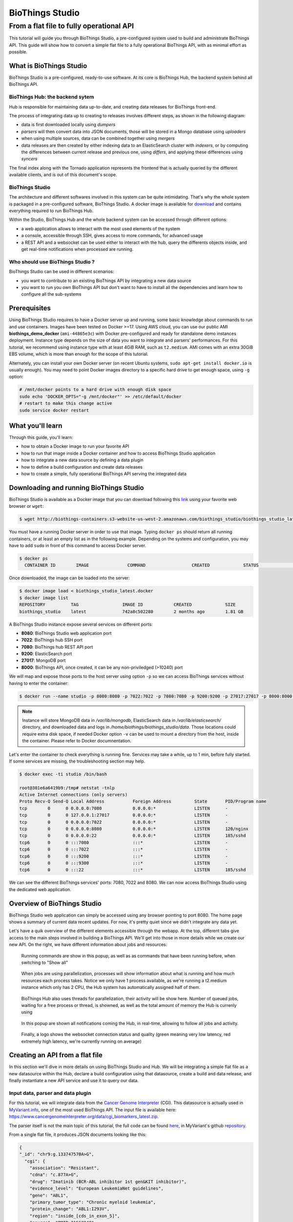 ##############################
BioThings Studio
##############################
------------------------------------------
 From a flat file to fully operational API
------------------------------------------

This tutorial will guide you through BioThings Studio, a pre-configured system used to build
and administrate BioThings API. This guide will show how to convert a simple flat file
to a fully operational BioThings API, with as minimal effort as possible.

************************
What is BioThings Studio
************************

BioThings Studio is a pre-configured, ready-to-use software. At its core is BioThings Hub, the
backend system behind all BioThings API.

BioThings Hub: the backend sytem
^^^^^^^^^^^^^^^^^^^^^^^^^^^^^^^^

Hub is responsible for maintaining data up-to-date, and
creating data releases for BioThings front-end.

The process of integrating data up to creating to releases involves different steps, as shown
in the following diagram:

.. image:: ../_static/hubarch.png
   :width: 70%

* data is first downloaded locally using `dumpers`
* `parsers` will then convert data into JSON documents, those will be stored in a Mongo database using `uploaders`
* when using multiple sources, data can be combined together using `mergers`
* data releases are then created by either indexing data to an ElasticSearch cluster with `indexers`, or
  by computing the differences between current release and previous one, using `differs`, and applying these
  differences using `syncers`

The final index along with the Tornado application represents the frontend that is actually queried by the
different available clients, and is out of this document's scope.

BioThings Studio
^^^^^^^^^^^^^^^^

The architecture and different softwares involved in this system can be quite intimidating. That's why
the whole system is packaged in a pre-configured software, BioThings Studio. A docker image is available
for `download`_ and contains everything required to run BioThings Hub.

.. _download: http://biothings-containers.s3-website-us-west-2.amazonaws.com/biothings_studio/biothings_studio_latest.docker

.. image:: ../_static/hubstack.png
   :width: 70%

Within the Studio, BioThings Hub and the whole backend system can be accessed through different options:

* a web application allows to interact with the most used elements of the system
* a console, accessible through SSH, gives access to more commands, for advanced usage
* a REST API and a websocket can be used either to interact with the hub, query the differents objects inside,
  and get real-time notifications when processed are running.


Who should use BioThings Studio ?
^^^^^^^^^^^^^^^^^^^^^^^^^^^^^^^^^

BioThings Studio can be used in different scenarios:

* you want to contribute to an existing BioThings API by integrating a new data source
* you want to run you own BioThings API but don't want to have to install all the dependencies and
  learn how to configure all the sub-systems


*************
Prerequisites
*************

Using BioThings Studio requires to have a Docker server up and running, some basic knowledge
about commands to run and use containers. Images have been tested on Docker >=17. Using AWS cloud,
you can use our public AMI **biothings_demo_docker** (``ami-44865e3c``) with Docker pre-configured
and ready for standalone demo instances deployment. Instance type depends on the size of data you
want to integrate and parsers' performances. For this tutorial, we recommend using instance type with at least
4GiB RAM, such as ``t2.medium``. AMI comes with an extra 30GiB EBS volume, which is more than enough
for the scope of this tutorial.

Alternately, you can install your own Docker server (on recent Ubuntu systems, ``sudo apt-get install docker.io``
is usually enough). You may need to point Docker images directory to a specific hard drive to get enough space,
using ``-g`` option:

.. code:: bash

  # /mnt/docker points to a hard drive with enough disk space
  sudo echo 'DOCKER_OPTS="-g /mnt/docker"' >> /etc/default/docker
  # restart to make this change active
  sudo service docker restart


*****************
What you'll learn
*****************

Through this guide, you'll learn:

* how to obtain a Docker image to run your favorite API
* how to run that image inside a Docker container and how to access BioThings Studio application
* how to integrate a new data source by defining a data plugin
* how to define a build configuration and create data releases
* how to create a simple, fully operational BioThings API serving the integrated data


****************************************
Downloading and running BioThings Studio
****************************************

BioThings Studio is available as a Docker image that you can download following this `link`_ using your favorite web browser or ``wget``:

.. _link: http://biothings-containers.s3-website-us-west-2.amazonaws.com/biothings_studio/biothings_studio_latest.docker

.. code:: bash

  $ wget http://biothings-containers.s3-website-us-west-2.amazonaws.com/biothings_studio/biothings_studio_latest.docker

You must have a running Docker server in order to use that image. Typing ``docker ps`` should return all running containers, or
at least an empty list as in the following example. Depending on the systems and configuration, you may have to add ``sudo``
in front of this command to access Docker server.

.. code:: bash

  $ docker ps
    CONTAINER ID        IMAGE               COMMAND                  CREATED             STATUS              PORTS      NAMES

Once downloaded, the image can be loaded into the server:

.. code:: bash

  $ docker image load < biothings_studio_latest.docker
  $ docker image list
  REPOSITORY          TAG                 IMAGE ID            CREATED             SIZE
  biothings_studio    latest              742a8c502280        2 months ago        1.81 GB

A BioThings Studio instance expose several services on different ports:

* **8080**: BioThings Studio web application port
* **7022**: BioThings hub SSH port
* **7080**: BioThings hub REST API port
* **9200**: ElasticSearch port
* **27017**: MongoDB port
* **8000**: BioThings API, once created, it can be any non-priviledged (>10240) port

We will map and expose those ports to the host server using option ``-p`` so we can access BioThings services without
having to enter the container:

.. code:: bash

  $ docker run --name studio -p 8080:8080 -p 7022:7022 -p 7080:7080 -p 9200:9200 -p 27017:27017 -p 8000:8000 -d biothings_studio

.. note:: Instance will store MongoDB data in `/var/lib/mongodb`, ElasticSearch data in `/var/lib/elasticsearch/` directory,
   and downloaded data and logs in `/home/biothings/biothings_studio/data`. Those locations could require extra disk space,
   if needed Docker option ``-v`` can be used to mount a directory from the host, inside the container.
   Please refer to Docker documnentation.

Let's enter the container to check everything is running fine. Services may take a while, up to 1 min, before fully started.
If some services are missing, the troubleshooting section may help.

.. code:: bash

  $ docker exec -ti studio /bin/bash

  root@301e6a6419b9:/tmp# netstat -tnlp
  Active Internet connections (only servers)
  Proto Recv-Q Send-Q Local Address           Foreign Address         State       PID/Program name
  tcp        0      0 0.0.0.0:7080            0.0.0.0:*               LISTEN      -
  tcp        0      0 127.0.0.1:27017         0.0.0.0:*               LISTEN      -
  tcp        0      0 0.0.0.0:7022            0.0.0.0:*               LISTEN      -
  tcp        0      0 0.0.0.0:8080            0.0.0.0:*               LISTEN      120/nginx
  tcp        0      0 0.0.0.0:22              0.0.0.0:*               LISTEN      185/sshd
  tcp6       0      0 :::7080                 :::*                    LISTEN      -
  tcp6       0      0 :::7022                 :::*                    LISTEN      -
  tcp6       0      0 :::9200                 :::*                    LISTEN      -
  tcp6       0      0 :::9300                 :::*                    LISTEN      -
  tcp6       0      0 :::22                   :::*                    LISTEN      185/sshd

We can see the different BioThings services' ports: 7080, 7022 and 8080. We can now access BioThings Studio
using the dedicated web application.

****************************
Overview of BioThings Studio
****************************

BioThings Studio web application can simply be accessed using any browser pointing to port 8080. The home page
shows a summary of current data recent updates. For now, it's pretty quiet since we didn't integrate any data yet.


.. image:: ../_static/homeempty.png

Let's have a quik overview of the different elements accessible through the webapp. At the top, different tabs give
access to the main steps involved in building a BioThings API. We'll get into those in more details while we create our
new API. On the right, we have different information about jobs and resources:

.. figure:: ../_static/commands.png
   :width: 600px

   Running commands are show in this popup, as well as as commands that have been running before, when switching to "Show all"

.. figure:: ../_static/processes.png
   :width: 600px

   When jobs are using parallelization, processes will show information about what is running and how much resources each process takes.
   Notice we only have 1 process available, as we're running a t2.medium instance which only has 2 CPU, the Hub system has automatically
   assigned half of them.

.. figure:: ../_static/threads.png
   :width: 600px

   BioThings Hub also uses threads for parallelization, their activity will be show here.
   Number of queued jobs, waiting for a free process or thread, is showned, as well as the total amount of memory the Hub
   is currenly using

.. figure:: ../_static/notifs.png
   :width: 600px

   In this popup are shown all notifications coming the Hub, in real-time, allowing to follow all jobs and activity.

.. figure:: ../_static/websocket.png
   :width: 600px

   Finally, a logo shows the websocket connection status and quality (green meaning very low latency, red extremely high latency, we're currently running
   on average)

********************************
Creating an API from a flat file
********************************

In this section we'll dive in more details on using BioThings Studio and Hub. We will be integrating a simple flat file as a new datasource
within the Hub, declare a build configuration using that datasource, create a build and data release, and finally instantiate a new API service
and use it to query our data.

Input data, parser and data plugin
^^^^^^^^^^^^^^^^^^^^^^^^^^^^^^^^^^

For this tutorial, we will integrate data from the `Cancer Genome Interpreter`_ (CGI). This datasource is actually used in `MyVariant.info`_, one of the most used
BioThings API. The input file is available here: https://www.cancergenomeinterpreter.org/data/cgi_biomarkers_latest.zip.

.. _`Cancer Genome Interpreter`: https://www.cancergenomeinterpreter.org
.. _`MyVariant.info`: https://myvariant.info

The parser itself is not the main topic of this tutorial, the full code can be found `here`__, in MyVariant's github `repository`__.

.. __: https://github.com/biothings/myvariant.info/blob/master/src/hub/dataload/sources/cgi/cgi_parser.py
.. __: https://github.com/biothings/myvariant.info

From a single flat file, it produces JSON documents looking like this:

.. code:: bash

  {
  "_id": "chr9:g.133747570A>G",
    "cgi": {
      "association": "Resistant",
      "cdna": "c.877A>G",
      "drug": "Imatinib (BCR-ABL inhibitor 1st gen&KIT inhibitor)",
      "evidence_level": "European LeukemiaNet guidelines",
      "gene": "ABL1",
      "primary_tumor_type": "Chronic myeloid leukemia",
      "protein_change": "ABL1:I293V",
      "region": "inside_[cds_in_exon_5]",
      "source": "PMID:21562040",
      "transcript": "ENST00000318560"
    }
  }

.. note:: `_id` key is mandatory and represents a unique ID for this document. Type must a string. _id key is
   used when data from multiple datasource is merged together, that process is done according to its value
   (all documents sharing the same _id from different datasources will be merged together).


We can easily create a new datasource and integrate data using BioThings Studio, by declaring a `data plugin`. Such plugin is defined by:

* a github repository, containing everything useful for the datasource
* within that repository, a `manifest.json` where the parser and the input file are declared

The corresponding data plugin repository can be found at https://github.com/sirloon/mvcgi. The manifest file look like this:

.. code:: bash

  {
      "version": "0.1",
      "dumper" : {
          "data_url" : "https://www.cancergenomeinterpreter.org/data/cgi_biomarkers_latest.zip",
          "uncompress" : true
      },
      "uploader" : {
          "parser" : "parser:load_data",
          "ignore_duplicates" : false
      }
  }

* the `dumper` section declares where the input file is, using `data_url` key. Since the input file is a ZIP file, we first need to uncompress the archive, using `uncompress : true`.
* the `uploader` section tells the Hub how to upload JSON documents to MongoDB. `parser` has a special format, `module_name:function_name`. Here, the parsing function is named
  `load_data` and can be found in `parser.py` module. `ignore_duplicates` tells the Hub no duplicated data should be found (all JSON documents have unique IDs).

Let's register that data plugin using the Studio. First, copy the repository URL:

.. image:: ../_static/githuburl.png
   :width: 70%

Moving back to the Studio, click on the |sources| tab, then |menu| icon, this will open a side bar on the left. Click on `New data plugin`, you will be asked to enter the github URL.
Click "OK" to register the data plugin.

.. image:: ../_static/registerdp.png
   :width: 70%

.. |sources| image:: ../_static/sources.png
   :width: 70px
.. |menu| image:: ../_static/menu.png
   :width: 70px

Interpreting the manifest coming with the plugin, BioThings Hub has automatically created for us:

* a `dumper` using HTTP protocol, pointing to the remote file on CGI website. When downloader (or dumping)
  the data source, the dumper will automatically check whether the remote file is more recent than the one
  we may have locally, and decide whether a new version should be downloaded.
* and an `uploader` to which it "attached" the parsing function. This uploader will fetch JSON documents
  from the parser and store those in MongoDB.

Upon registration, the new data source appears

.. image:: ../_static/listdp.png
   :width: 250px

* |dumpicon| is used to trigger the dumper and (if necessary) download remote data
* |uploadicon| will trigger the uploader (note it's automatically triggered if a new version of the data is available)
* |inspecticon| can be used to "inspect" the data, more of that later

.. |dumpicon| image:: ../_static/dumpicon.png
   :width: 25px
.. |uploadicon| image:: ../_static/uploadicon.png
   :width: 25px
.. |inspecticon| image:: ../_static/inspecticon.png
   :width: 25px

Let's open the datasource by clicking on its title to have more information. `Dumper` and `Uploader` tabs are rather empty since
none of these steps have been launched yet. The `Plugin` tab though shows information about the actual source code pulled from the
github repository. As shown, we're currently the HEAD version of the plugin, but if needed, we could freeze the version
by specifiying a git commit hash or a branch/tag name.

.. image:: ../_static/plugintab.png
   :width: 450px

Without further waiting, let's trigger a dump to integrate this new datasource. Either go to `Dump` tab and click on |dumplabelicon|
or click on |sources| to go back to the sources list and click on |dumpicon| at the bottom of the datasource.

.. |dumplabelicon| image:: ../_static/dumplabelicon.png
   :width: 75px

The dumper is triggered, and after few seconds, the uploader is automatically triggered. Commands can be listed by clicking at the top the page. So far
we've run 3 commands to register the plugin, dump the data and upload the JSON documents to MongoDB. All succeeded.

.. image:: ../_static/allcommands.png
   :width: 400px

We also have new notifications as shown by the red number on the right. Let's have a quick look:

.. image:: ../_static/allnotifs.png
   :width: 400px

Going back to the source's details, we can see the `Dumper` has been populated. We now know the
release number, the data folder, when was the last download, how long it tooks to download the file, etc...

.. image:: ../_static/dumptab.png
   :width: 450px

Same for the `Uploader` tab, we now have 323 documents uploaded to MongoDB.

.. image:: ../_static/uploadtab.png
   :width: 450px


Inspecting the data
^^^^^^^^^^^^^^^^^^^

Now that we have integrated a new datasource, we can move forwared. Ultimately, data will be sent to ElasticSearch, an indexing engine.
In order to do so, we need to tell ElasticSearch how the data is structured and which fields should be indexed (and which should not).
This step consists of creating a "mapping", describing the data in ElasticSearch terminology. This can be a tedious process as we would
need to dig into some tough technical details and manually write this mapping. Fortunately, we can ask BioThings Studio to inspect
the data and suggest a mapping for it.

In order to do so, click on `Mapping` tab, then click on |inspectlabelicon|.

.. |inspectlabelicon| image:: ../_static/inspectlabelicon.png
   :width: 75px

We're asked where the Hub can find the data to inspect. Since we successfully uploaded the data, we now have a Mongo collection so we can
directly use this. Click on "OK" to let the Hub work and generate a mapping for us.

.. image:: ../_static/inspectmenu.png
   :width: 70%

Since the collection is very small, inspection is fast, you should have a mapping generated within few seconds.

.. image:: ../_static/inspected.png
   :width: 400px

For each field highlighted in blue, you can decide whether you want the field to be searchable or not, and whether the field should be searched
by default when no specific field is passed when querying the API. Let's click on "gene" field and make it searched by default.

.. image:: ../_static/genefield.png
   :width: 600px

Indeed, by checking the "Search by default" checkbox, we will be able to search for instance gene "ABL1" with ``/query?q=ABL1``
instead of ``/query?q=cgi.gene:ABL1``.

After this modification, you should see |edited| at the top of the mapping, let's save our changes clicking on |savelabelicon|. Also, before
moving forwared, we want to make sure the mapping is valid, let's click on |validatelabelicon|. You should see this success message:

.. |edited| image:: ../_static/edited.png
   :width: 50px
.. |savelabelicon| image:: ../_static/savelabelicon.png
   :width: 75px
.. |validatelabelicon| image:: ../_static/validatelabelicon.png
   :width: 150px

.. image:: ../_static/validated.png
   :width: 500px

.. note:: "Validate on test" means Hub will send the mapping to ElasticSearch by creating a temporary, empty index. It's immediately
   deleted after validation (wheter successful or not). Also, "test" is the name of an environment, by default, and without further
   manual configuration, this is the only development environment available in the Studio, pointing to embedded ElasticSearch server.

Everything looks fine, one last step is to "commit" the mapping, meaning we're ok to use this mapping as the official, registered mapping,
the one that will actually be used by ElasticSearch. Indeed the left side of the page is about inspected mapping, we can re-launch the
inspection as many time as we want, without impacting active/registered mapping (this is usefull when data structure changes). Click on
|commit| then "OK", and you now should see the final, registered mapping on the right:

.. |commit| image:: ../_static/commit.png
   :width: 75px

.. image:: ../_static/registered.png
   :width: 400px

***************
Troubleshooting
***************

We test and make sure, as much as we can, that standalone images are up-to-date and hub is properly running for each
data release. But things can still go wrong...

First make sure all services are running. Enter the container and type ``netstat -tnlp``, you should see
services running on ports (see usual running `services`_). If services running on ports 7080 or 7022 aren't running,
it means the hub has not started. If you just started the instance, wait a little more as services may take a while before
they're fully started and ready.

If after ~1 min, you still don't see the hub running, log to user ``biothings`` and check the starting sequence.

.. note:: Hub is running in a tmux session, under user ``biothings``

.. code:: bash

  # sudo su - biothings
  $ tmux a # recall tmux session

  python -m biothings.bin.autohub
  (pyenv) biothings@a6a6812e2969:~/mygene.info/src$ python -m biothings.bin.autohub
  INFO:root:Hub DB backend: {'module': 'biothings.utils.es', 'host': 'localhost:9200'}
  INFO:root:Hub database: hubdb
  DEBUG:asyncio:Using selector: EpollSelector
  start

You should see something looking like this above. If not, you should see the actual error, and depending on the error, you may be able to
fix it (not enough disk space, etc...). The hub can be started again using ``python -m biothings.bin.autohub`` from within the application
directory (in our case, ``/home/biothings/mygene.info/src/``)

.. note:: Press Control-B then D to dettach the tmux session and let the hub running in background.

Logs are available in ``/data/mygene.info/logs/``. You can have a look at:

* ``dump_*.log`` files for logs about data download
* ``upload_*.log`` files for logs about index update in general (full/incremental)
* ``sync_*.log`` files for logs about incremental update only
* and ``hub_*.log`` files for general logs about the hub process

Finally, you can report issues and request for help, by joining Biothings Google Groups (https://groups.google.com/forum/#!forum/biothings)

